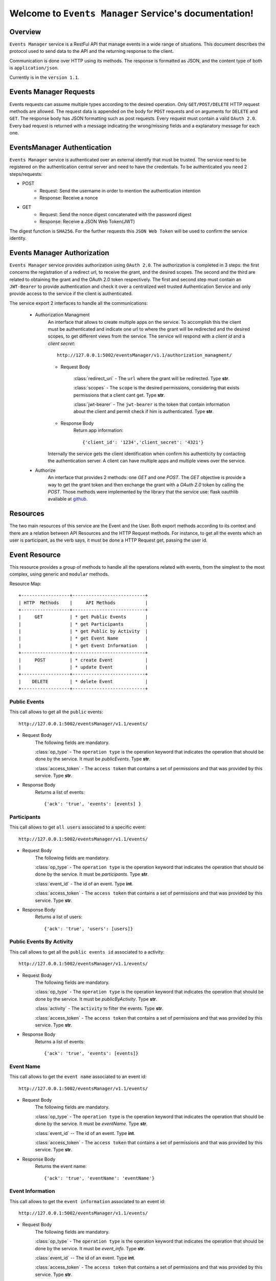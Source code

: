 Welcome to ``Events Manager`` Service's documentation!
======================================================

Overview
--------
``Events Manager`` service is a RestFul API that manage events in a wide range of situations.
This document describes the protocol used to send data to the API and the returning response to the client.

Communication is done over HTTP using its methods. The response is formatted as JSON,
and the content type of both is ``application/json``.

Currently is in the ``version 1.1``.

Events Manager Requests
-----------------------
Events requests can assume multiple types according to the desired operation.
Only ``GET/POST/DELETE`` HTTP request methods are allowed.
The request data is appended on the body for ``POST`` requests and on arguments for ``DELETE`` and ``GET``. The response body has JSON formatting such as post requests.
Every request must contain a valid ``OAuth 2.0``.
Every bad request is returned with a message indicating the wrong/missing fields and a explanatory message for each one.

EventsManager Authentication
----------------------------
``Events Manager`` service is authenticated over an external identify that must be trusted. The service need to be registered on the authentication central server and need to have the credentials. To be authenticated you need 2 steps/requests:

- POST
    - Request: Send the username in order to mention the authentication intention
    - Response: Receive a nonce 

- GET
    - Request: Send the nonce digest concatenated with the password digest
    - Response: Receive a JSON Web Token(JWT)

The digest function is ``SHA256``.
For the further requests this ``JSON Web Token`` will be used to confirm the service identity.

Events Manager Authorization
----------------------------
``Events Manager`` service provides authorization using ``OAuth 2.0``. The authorization is completed in 3 steps: the first concerns the registration of a redirect url, to receive the grant, and the desired scopes. The second and the third are related to obtaining the grant and the OAuth 2.0 token respectively. The first and second step must contain an ``JWT-Bearer`` to provide authentication and check it over a centralized well trusted Authentication Service and only provide access to the service if the client is authenticated.

The service export 2 interfaces to handle all the communications:

    - Authorization Managment
        An interface that allows to create multiple apps on the service. To accomplish this the client must be authenticated and indicate one url to where the grant will be redirected and the desired scopes, to get different views from the service. The service will respond with a `client id` and a `client secret`::

            http://127.0.0.1:5002/eventsManager/v1.1/authorization_managment/

        - Request Body

            :class:`redirect_uri`
            - The ``url`` where the grant will be redirected. Type **str**.

            :class:`scopes`
            - The ``scope`` is the desired permissions, considering that exists permissions that a client cant get. Type **str**.

            :class:`jwt-bearer`
            - The ``jwt-bearer`` is the token that contain information about the client and permit check if him is authenticated. Type **str**.

        - Response Body
            Return app information::

            {'client_id': '1234','client_secret': '4321'}

        Internally the service gets the client identification when confirm his authenticity by contacting the authentication server.
        A client can have multiple apps and multiple views over the service. 
    - Authorize
        An interface that provides 2 methods: one `GET` and one `POST`. The `GET` objective is provide a way to get the grant token and then exchange the grant with a `OAuth 2.0` token by calling the `POST`. Those methods were implemented by the library that the service use: flask oauthlib available at `github`_.
        
        .. _github: https://github.com/lepture/flask-oauthlib

Resources
---------
The two main resources of this service are the Event and the User. Both export methods according to its context and there are a relation between API Resources and the HTTP Request methods. For instance, to get all the events
which an user is participant, as the verb says,  it must be done a HTTP Request get, passing the user id.

Event Resource
--------------
This resource provides a group of methods to handle all the operations related with events, from the simplest to the
most complex, using generic and ``modular`` methods.

Resource Map::

    +------------------+---------------------------+
    | HTTP  Methods    |     API Methods           |
    +------------------+---------------------------+
    |     GET          | * get Public Events       |
    |                  | * get Participants        |
    |                  | * get Public by Activity  |
    |                  | * get Event Name          |
    |                  | * get Event Information   |
    +------------------+---------------------------+
    |     POST         | * create Event            |
    |                  | * update Event            |
    +------------------+---------------------------+
    |    DELETE        | * delete Event            |
    +------------------+---------------------------+

=============
Public Events
=============
This call allows to get all the ``public`` events::

    http://127.0.0.1:5002/eventsManager/v1.1/events/

- Request Body
    The following fields are mandatory.

    :class:`op_type`
    - The ``operation type`` is the operation keyword that indicates the operation that should be done by the service. It must be `publicEvents`. Type **str**.

    :class:`access_token`
    - The ``access token`` that contains a set of permissions and that was provided by this service. Type **str**.

- Response Body
    Returns a list of events::

    {'ack': 'true', 'events': [events] }

============
Participants
============
This call allows to get ``all users`` associated to a specific event::

    http://127.0.0.1:5002/eventsManager/v1.1/events/

- Request Body
    The following fields are mandatory.

    :class:`op_type`
    - The ``operation type`` is the operation keyword that indicates the operation that should be done by the service. It must be `participants`. Type **str**.

    :class:`event_id`
    - The id of an event. Type **int**.

    :class:`access_token`
    - The ``access token`` that contains a set of permissions and that was provided by this service. Type **str**.

- Response Body
    Returns a list of users::

    {'ack': 'true', 'users': [users]}

=========================
Public Events By Activity
=========================
This call allows to get all the ``public events id`` associated to a activity::

    http://127.0.0.1:5002/eventsManager/v1.1/events/

- Request Body
    The following fields are mandatory.

    :class:`op_type`
    - The ``operation type`` is the operation keyword that indicates the operation that should be done by the service. It must be `publicByActivity`. Type **str**.

    :class:`activity`
    - The ``activity`` to filter the events. Type **str**.

    :class:`access_token`
    - The ``access token`` that contains a set of permissions and that was provided by this service. Type **str**.

- Response Body
    Returns a list of events::

    {'ack': 'true', 'events': [events]}

==========
Event Name
==========
This call allows to get the ``event name`` associated to an event id::

    http://127.0.0.1:5002/eventsManager/v1.1/events/

- Request Body
    The following fields are mandatory.

    :class:`op_type`
    - The ``operation type`` is the operation keyword that indicates the operation that should be done by the service. It must be `eventName`. Type **str**.

    :class:`event_id`
    -- The id of an event. Type **int**.

    :class:`access_token`
    - The ``access token`` that contains a set of permissions and that was provided by this service. Type **str**.

- Response Body
    Returns the event name::

    {'ack': 'true', 'eventName': 'eventName'}

=================
Event Information
=================
This call allows to get the ``event information`` associated to an event id::

    http://127.0.0.1:5002/eventsManager/v1.1/events/

- Request Body
    The following fields are mandatory.

    :class:`op_type`
    - The ``operation type`` is the operation keyword that indicates the operation that should be done by the service. It must be `event_info`. Type **str**.

    :class:`event_id`
    -- The id of an event. Type **int**.

    :class:`access_token`
    - The ``access token`` that contains a set of permissions and that was provided by this service. Type **str**.

- Response Body
    Returns the associated information of an event::

    {'ack': 'true', 'info': [info]}

============
Create Event
============
This method allows to ``create`` an event::

     http://127.0.0.1:5002/eventsManager/v1.1/events/create

- Request Body
    The following fields are allowed and some of them are optional.

    :class:`name`
    - The event name. Type **str**.

    :class:`type`
    - (Optional) The event type, can be 0 to public or 1 to private. The default is 0. Type **int**.

    :class:`activity`
    - The activity that the event is related to. Type **str**.

    :class:`maxppl`
    - The maximum number of people that the event allow. Type **int**.

    :class:`minppl`
    - (Optional) The minimum number of people that the event allow. The default is 0. Type **int**.

    :class:`owner`
    - The event owner. It has all the permissions over its event. Type **str**.

    :class:`description`
    - (Optional) The event description, it have a maximum of 140 characters. Type **str**.

    :class:`access_token`
    - The ``access token`` that contains a set of permissions and that was provided by this service. Type **str**.

    Example::

        {'name': 'eventName',
        'type': 1,
        'activity':'eventActivity',
        'maxppl': 15,
        'minppl': 5,
        'owner': ownerID,
        'description': 'eventDescription'}

- Response Body
    It contains the id of the event created::

    {'ack': 'true', 'events_id': 'events_id'}

============
Update Event
============
This method allows to ``update`` an event previously created. Only the owner can perform this action::

    http://127.0.0.1:5002/eventsManager/v1.1/events/update

- Request Body
    The following fields are allowed and some of them are optional.

    :class:`event_id`
    - The id of an event, it is generated by the service. Type **int**.

    :class:`name`
    - (Optional) The event name. Type **str**.

    :class:`type`
    - (Optional) The event type, can be 0 to public or 1 to private. The default is 0. Type **int**.

    :class:`activity`
    - (Optional) The activity that the event is related to. Type **str**.

    :class:`maxppl`
    - (Optional) The maximum number of people that the event allow. Type **int**.

    :class:`minppl`
    - (Optional) The minimum number of people that the event allow. The default is 0. Type **int**.

    :class:`description`
    - (Optional) The event description, it have a maximum of 140 characters. Type **str**.

    :class:`access_token`
    - The ``access token`` that contains a set of permissions and that was provided by this service. Type **str**.

- Response Body
    Returns an ack::

    {'ack': 'true'}

============
Delete Event
============
This method allows the owner to ``delete`` one of his events::

    http://127.0.0.1:5002/eventsManager/v1.1/events/

- Request Body
    The following fields are mandatory.

    :class:`event_id`
    - The id of an event, it is generated by the service. Type **int**.

    :class:`user_id`
    - The id of an user, it must be the owner id. Type **str**.

    :class:`access_token`
    - The ``access token`` that contains a set of permissions and that was provided by this service. Type **str**.

- Response Body
    Returns an ack::

    {'ack': 'true'}

User Resource
-------------
This resource provides a group of methods to handle all the operations related with events, ``users`` and its actions as
active part of the events.

Resource Map::

    +-------------------------------------+
    | HTTP  Methods |     API Methods     |
    +---------------+---------------------+
    |     GET       | * get Events        |
    +---------------+---------------------+
    |     POST      | * add User          |
    +---------------+---------------------+
    |    DELETE     | * delete User       |
    +---------------+---------------------+

==========
Get Events
==========
This call allows to ``get`` all the events which an user is associated to::

    http://127.0.0.1:5002/eventsManager/v1.1/users/

- Request Body
    The following fields are mandatory.

    :class:`user_id`
    - The id of an user. Type **str**.

    :class:`access_token`
    - The ``access token`` that contains a set of permissions and that was provided by this service. Type **str**.

- Response Body
    Returns a list of events::

    {'ack': 'true', 'events': {'private': {event_id: [name, activity]}, 'public': [{event_id: [name, activity]}}}

========
Add User
========
This method allows to ``associate`` an user to specific event::

    http://127.0.0.1:5002/eventsManager/v1.1/users/

- Request Body
    The following fields are mandatory.

    :class:`event_id`
    - The id of an event, it is generated by the service. Type **int**.

    :class:`user_id`
    - The id of an user. Type **str**.

    :class:`access_token`
    - The ``access token`` that contains a set of permissions and that was provided by this service. Type **str**.

- Response Body
    Returns an ack::

    {'ack': 'true'}

===========
Remove User
===========
This method allows to ``disassociate`` an user to an event::

    http://127.0.0.1:5002/eventsManager/v1.1/users/

- Request Body
    Both fields are mandatory.

    :class:`event_id`
    - The id of an event, it is generated by the service. Type **int**.

    :class:`user_id`
    - The id of an user which will be disassociated to an event. Type **str**.

    :class:`access_token`
    - The ``access token`` that contains a set of permissions and that was provided by this service. Type **str**.

- Response Body
    Returns an ack::

    {'ack': 'true'}

Error Handling
--------------
On all requests if an error occurs it is returned a json with the following format::

    {'error': error type,
     'msg'  : message,
     'code' : HTTP code}

The ``error type`` refers to the entity/method that triggered the error and the ``message`` is a hint to understand
the error.

- ``Events`` - Internal database error performing an user query.

- ``AddUser`` - Internal database error performing an user insert.

- ``RemoveUser`` - Internal database error performing an user delete.

- ``PublicEvents`` - Internal database error performing an event query.

- ``Participants`` - Internal database error performing an user query.

- ``CreateEvent`` - Internal database error performing an event insert.

- ``UpdateEvent`` - Internal database error performing an user update. Missing permission to perform this operation. Event does not exist.

- ``DeleteEvent`` - Internal database error performing an user delete. Missing permission to perform this operation. Event does not exist.

Most common errors::

    +---------------+------------------------+
    | HTTP  Code    |      Description       |
    +---------------+------------------------+
    |     400       |  Bad Request           |
    +---------------+------------------------+
    |     403       |  Forbidden             |
    +---------------+------------------------+
    |     405       |  Method Not Allowed    |
    +---------------+------------------------+
    |     500       |  Internal Server Error |
    +---------------+------------------------+

The following message is returned when the ``OAuth 2.0`` is not provided: {"message": "The browser (or proxy) sent a request that this server could not understand."}

The following message is returned when the ``OAuth 2.0`` is not valid, meaning that you aren't authorized: {'message': "You don't have the permission to access the requested resource. It is either read-protected or not readable by the server."}

Request Examples
----------------
Here we provide examples to each method, using `Requests <http://docs.python-requests.org/en/master/>`_ and
`cURL <https://curl.haxx.se/>`_.

- ``Events Resource``
    - ``GET``
        `Public Events`::

            requests.get('http://127.0.0.1:5002/eventsManager/v1.1/events/', params={'op_type': 'publicEvents', 'access_token': 'helloworld'})

        ::

            curl -X GET -G http://127.0.0.1:5002/eventsManager/v1.1/events/ -d op_type=publicEvents -d access_token=helloworld

        `Participants`::

            requests.get('http://127.0.0.1:5002/eventsManager/v1.1/events/', params={'op_type': 'participants', 'event_id': 2, 'access_token': 'helloworld'})

        ::

            curl -X GET -G http://127.0.0.1:5002/eventsManager/v1.1/events/ -d op_type=participants -d event_id=3 -d access_token=helloworld

        `Public Events by Activity`::

            requests.get('http://127.0.0.1:5002/eventsManager/v1.1/events/', params={'op_type': 'publicByActivity', 'activity': 'basket', 'access_token': 'helloworld'})

        ::

            curl -X GET -G http://127.0.0.1:5002/eventsManager/v1.1/events/ -d op_type=publicByActivity -d activity=basket -d access_token=helloworld

        `Event Name`::

            requests.get('http://127.0.0.1:5002/eventsManager/v1.1/events/', params={'op_type': 'eventName', 'event_id': 2, 'access_token': 'helloworld'})

        ::

            curl -X GET -G http://127.0.0.1:5002/eventsManager/v1.1/events/ -d op_type=eventName -d event_id=3 -d access_token=helloworld

        `Event Information`::

            requests.get('http://127.0.0.1:5002/eventsManager/v1.1/events/', params={'op_type': 'event_info', 'event_id': 2, 'access_token': 'helloworld'})

        ::

            curl -X GET -G http://127.0.0.1:5002/eventsManager/v1.1/events/ -d op_type=event_info -d event_id=3 -d access_token=helloworld

    - ``POST``
        `Create Event`::

            requests.post('http://127.0.0.1:5002/eventsManager/v1.1/events/create', json={'name': 'eventName', 'type': 0, 'activity': 'football', 'maxppl': 20, 'minppl': 10, 'owner': 1234, 'description': 'event description', 'access_token': 'helloworl'})

        ::

            curl -H "Content-Type: application/json" -X POST -d '{"name": "eventName", "type": 0, "activity": "football", "maxppl": 20, "minppl": 10, "owner": 1234, "description": "event description", "access_token": "helloworl"}' http://127.0.0.1:5002/eventsManager/v1.1/events/create

        `Update Event`::

            requests.post('http://127.0.0.1:5002/eventsManager/v1.1/events/update', json={'user_id': 1234, 'event_id': 2, 'name': 'eventNewName', 'type': 0, 'activity': 'basket', 'maxppl': 20, 'minppl': 10, 'description': 'event update', 'access_token': 'helloworld'})

        ::

            curl -H "Content-Type: application/json" -X POST -d '{"user_id": 1234, "event_id": 3, "name": "eventNewName", "type": 0, "activity": "basket", "maxppl": 20, "minppl": 10, "description": "event update", "access_token": "helloworld"}' http://127.0.0.1:5002/eventsManager/v1.1/events/update


    - ``DELETE``
        `Delete Event`::

            requests.delete('http://127.0.0.1:5002/eventsManager/v1.1/events/', params={'event_id': 2, 'user_id': 1234, 'access_token': 'helloworld'})

        ::

            curl -X DELETE -G http://127.0.0.1:5002/eventsManager/v1.1/events/ -d event_id=3 -d user_id=1234 -d access_token=helloworld

- ``Users Resource``
    - ``GET``
        `Get User's Events`::

            requests.get('http://127.0.0.1:5002/eventsManager/v1.1/users/', params={'user_id': 1234, 'access_token': 'helloworld'})

        ::

            curl -X GET -G http://127.0.0.1:5002/eventsManager/v1.1/users/ -d user_id=1234 -d access_token=helloworld

    - ``POST``
        `Add User to Event`::

            requests.post('http://127.0.0.1:5002/eventsManager/v1.1/users/', json={'event_id': 2, 'user_id': 9876, 'access_token': 'helloworld'})

        ::

            curl -H "Content-Type: application/json" -X POST -d '{"user_id": 9876, "event_id": 3, "access_token": "helloworld"}' http://127.0.0.1:5002/eventsManager/v1.1/users/

    - ``DELETE``
        `Delete User from Event`::

            requests.delete('http://127.0.0.1:5002/eventsManager/v1.1/users/', params={'event_id': 2, 'user_id': 9876, 'access_token': 'helloworld'})

        ::

            curl -X DELETE -G http://127.0.0.1:5002/eventsManager/v1.1/users/ -d event_id=3 -d user_id=9876 -d access_token=helloworld
